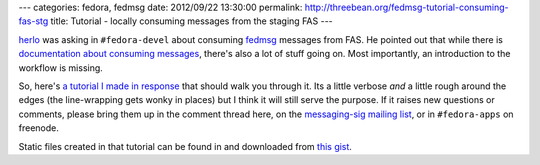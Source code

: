 ---
categories: fedora, fedmsg
date: 2012/09/22 13:30:00
permalink: http://threebean.org/fedmsg-tutorial-consuming-fas-stg
title: Tutorial - locally consuming messages from the staging FAS
---

`herlo <http://sexysexypenguins.com/>`_ was asking in ``#fedora-devel``
about consuming `fedmsg <http://fedmsg.rtfd.org>`_ messages from FAS.
He pointed out that while there is `documentation about consuming messages
<http://fedmsg.readthedocs.org/en/latest/consuming/>`_, there's also a lot of
stuff going on.  Most importantly, an introduction to the workflow is missing.

So, here's `a tutorial I made in response <http://bit.ly/QrDhZZ>`_ that should
walk you through it.  Its a little verbose *and* a little rough around the edges
(the line-wrapping gets wonky in places) but I think it will still serve the
purpose.  If it raises new questions or comments, please bring them up in
the comment thread here, on the `messaging-sig mailing list
<https://admin.fedoraproject.org/mailman/listinfo/messaging-sig>`_, or in
``#fedora-apps`` on freenode.

Static files created in that tutorial can be found in and downloaded from
`this gist <https://gist.github.com/3766683>`_.
